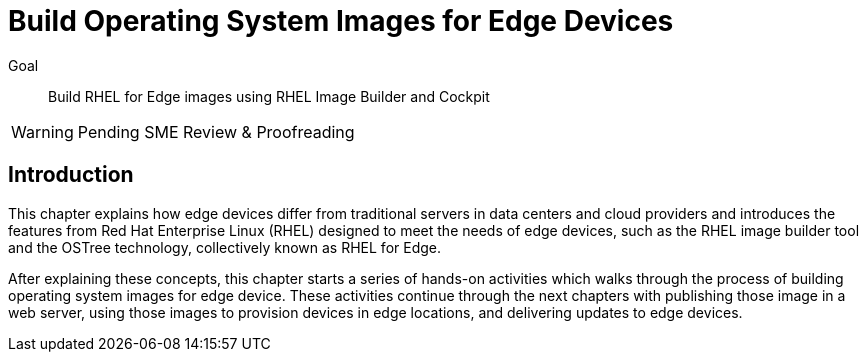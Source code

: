 = Build Operating System Images for Edge Devices

Goal:: 
Build RHEL for Edge images using RHEL Image Builder and Cockpit

WARNING: Pending SME Review & Proofreading

== Introduction

This chapter explains how edge devices differ from traditional servers in data centers and cloud providers and introduces the features from Red Hat Enterprise Linux (RHEL) designed to meet the needs of edge devices, such as the RHEL image builder tool and the OSTree technology, collectively known as RHEL for Edge.

After explaining these concepts, this chapter starts a series of hands-on activities which walks through the process of building operating system images for edge device. These activities continue through the next chapters with publishing those image in a web server, using those images to provision devices in edge locations, and delivering updates to edge devices.
